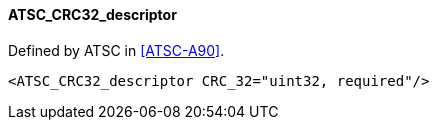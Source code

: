==== ATSC_CRC32_descriptor

Defined by ATSC in <<ATSC-A90>>.

[source,xml]
----
<ATSC_CRC32_descriptor CRC_32="uint32, required"/>
----
